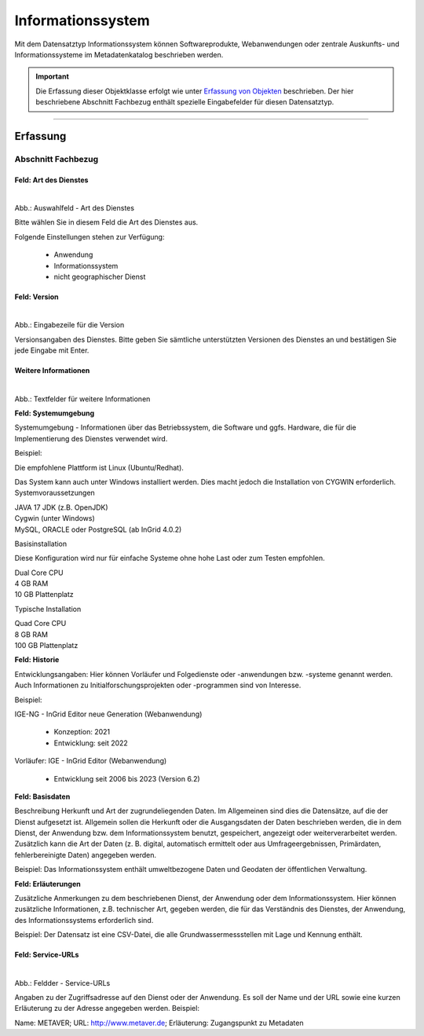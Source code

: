 
Informationssystem
==================

Mit dem Datensatztyp Informationssystem können Softwareprodukte, Webanwendungen oder zentrale Auskunfts- und Informationssysteme im Metadatenkatalog beschrieben werden.

.. important:: Die Erfassung dieser Objektklasse erfolgt wie unter `Erfassung von Objekten <https://metaver-bedienungsanleitung.readthedocs.io/de/latest/metaver_ige/ige_erfassung/erfassung-objekte.html>`_ beschrieben. Der hier beschriebene Abschnitt Fachbezug enthält spezielle Eingabefelder für diesen Datensatztyp.

-----------------------------------------------------------------------------------------------------------------------


Erfassung
---------

Abschnitt Fachbezug
^^^^^^^^^^^^^^^^^^^

Feld: Art des Dienstes
""""""""""""""""""""""

.. figure:: ../../../img/ige/erfassung/ige_metadaten/datensatztypen/datensatztyp_informationssystem/fachbezug_dienstart.png
   :align: left
   :scale: 50
   :figwidth: 100%

Abb.: Auswahlfeld - Art des Dienstes


Bitte wählen Sie in diesem Feld die Art des Dienstes aus.

Folgende Einstellungen stehen zur Verfügung: 

  - Anwendung
  - Informationssystem
  - nicht geographischer Dienst

 
 
Feld: Version
"""""""""""""

.. figure:: ../../../img/ige/erfassung/ige_metadaten/datensatztypen/datensatztyp_informationssystem/fachbezug_version.png
   :align: left
   :scale: 50
   :figwidth: 100%


Abb.: Eingabezeile für die Version


Versionsangaben des Dienstes. Bitte geben Sie sämtliche unterstützten Versionen des Dienstes an und bestätigen Sie jede Eingabe mit Enter.

 
Weitere Informationen
"""""""""""""""""""""

.. figure:: ../../../img/ige/erfassung/ige_metadaten/datensatztypen/datensatztyp_informationssystem/fachbezug_weitere-angaben.png
   :align: left
   :scale: 50
   :figwidth: 100%

Abb.: Textfelder für weitere Informationen


**Feld: Systemumgebung**

Systemumgebung - Informationen über das Betriebssystem, die Software und ggfs. Hardware, die für die Implementierung des Dienstes verwendet wird.

Beispiel:

Die empfohlene Plattform ist Linux (Ubuntu/Redhat).

Das System kann auch unter Windows installiert werden. Dies macht jedoch die Installation von CYGWIN erforderlich.
Systemvoraussetzungen

| JAVA 17 JDK (z.B. OpenJDK)
| Cygwin (unter Windows)
| MySQL, ORACLE oder PostgreSQL (ab InGrid 4.0.2)

Basisinstallation

Diese Konfiguration wird nur für einfache Systeme ohne hohe Last oder zum Testen empfohlen.

| Dual Core CPU
| 4 GB RAM
| 10 GB Plattenplatz

Typische Installation

| Quad Core CPU
| 8 GB RAM
| 100 GB Plattenplatz


 
**Feld: Historie**

Entwicklungsangaben: Hier können Vorläufer und Folgedienste oder -anwendungen bzw. -systeme genannt werden. Auch Informationen zu Initialforschungsprojekten oder -programmen sind von Interesse.

Beispiel: 

| IGE-NG - InGrid Editor neue Generation (Webanwendung)

  - Konzeption: 2021
  - Entwicklung: seit 2022

| Vorläufer: IGE - InGrid Editor (Webanwendung)

  - Entwicklung seit 2006 bis 2023 (Version 6.2)
 


**Feld: Basisdaten**

Beschreibung Herkunft und Art der zugrundeliegenden Daten. Im Allgemeinen sind dies die Datensätze, auf die der Dienst aufgesetzt ist. Allgemein sollen die Herkunft oder die Ausgangsdaten der Daten beschrieben werden, die in dem Dienst, der Anwendung bzw. dem Informationssystem benutzt, gespeichert, angezeigt oder weiterverarbeitet werden. Zusätzlich kann die Art der Daten (z. B. digital, automatisch ermittelt oder aus Umfrageergebnissen, Primärdaten, fehlerbereinigte Daten) angegeben werden.

Beispiel: Das Informationssystem enthält umweltbezogene Daten und Geodaten der öffentlichen Verwaltung.



**Feld: Erläuterungen**

Zusätzliche Anmerkungen zu dem beschriebenen Dienst, der Anwendung oder dem Informationssystem. Hier können zusätzliche Informationen, z.B. technischer Art, gegeben werden, die für das Verständnis des Dienstes, der Anwendung, des Informationssystems erforderlich sind.

Beispiel: Der Datensatz ist eine CSV-Datei, die alle Grundwassermessstellen mit Lage und Kennung enthält.


Feld: Service-URLs
""""""""""""""""""

.. figure:: ../../../img/ige/erfassung/ige_metadaten/datensatztypen/datensatztyp_informationssystem/fachbezug_service-url.png
   :align: left
   :scale: 50
   :figwidth: 100%

Abb.: Feldder - Service-URLs

Angaben zu der Zugriffsadresse auf den Dienst oder der Anwendung. Es soll der Name und der URL sowie eine kurzen Erläuterung zu der Adresse angegeben werden.
Beispiel:

Name: METAVER; URL: http://www.metaver.de; Erläuterung: Zugangspunkt zu Metadaten